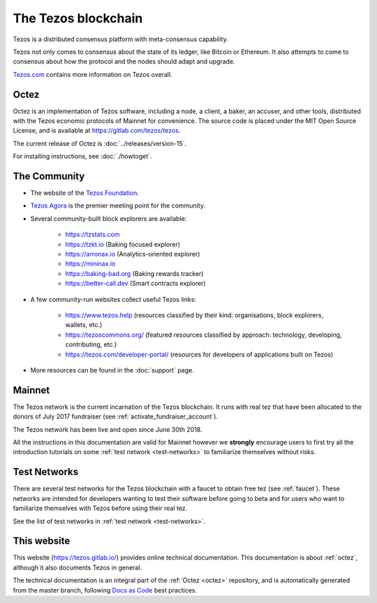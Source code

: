 The Tezos blockchain
--------------------

Tezos is a distributed consensus platform with meta-consensus
capability.

Tezos not only comes to consensus about the state of its ledger,
like Bitcoin or Ethereum. It also attempts to come to consensus about how the
protocol and the nodes should adapt and upgrade.

`Tezos.com <https://tezos.com/>`_ contains more information on Tezos overall.

.. _octez:

Octez
~~~~~

Octez is an implementation of Tezos software, including a node, a client, a baker, an accuser, and other tools, distributed with the Tezos economic protocols of Mainnet for convenience.
The source code is placed under the MIT Open Source License, and
is available at https://gitlab.com/tezos/tezos.

The current release of Octez is :doc:`../releases/version-15`.

For installing instructions, see :doc:`./howtoget`.

.. _tezos_community:

The Community
~~~~~~~~~~~~~

- The website of the `Tezos Foundation <https://tezos.foundation/>`_.
- `Tezos Agora <https://www.tezosagora.org>`_ is the premier meeting point for the community.
- Several community-built block explorers are available:

    - https://tzstats.com
    - https://tzkt.io (Baking focused explorer)
    - https://arronax.io (Analytics-oriented explorer)
    - https://mininax.io
    - https://baking-bad.org (Baking rewards tracker)
    - https://better-call.dev (Smart contracts explorer)

- A few community-run websites collect useful Tezos links:

    - https://www.tezos.help (resources classified by their kind: organisations, block explorers, wallets, etc.)
    - https://tezoscommons.org/ (featured resources classified by approach: technology, developing, contributing, etc.)
    - https://tezos.com/developer-portal/ (resources for developers of applications built on Tezos)

- More resources can be found in the :doc:`support` page.


Mainnet
~~~~~~~

The Tezos network is the current incarnation of the Tezos blockchain.
It runs with real tez that have been allocated to the
donors of July 2017 fundraiser (see :ref:`activate_fundraiser_account`).

The Tezos network has been live and open since June 30th 2018.

All the instructions in this documentation are valid for Mainnet
however we **strongly** encourage users to first try all the
introduction tutorials on some :ref:`test network <test-networks>` to familiarize themselves without
risks.

Test Networks
~~~~~~~~~~~~~

There are several test networks for the Tezos blockchain with a
faucet to obtain free tez (see :ref:`faucet`).
These networks are intended for developers wanting to test their
software before going to beta and for users who want to familiarize
themselves with Tezos before using their real tez.

See the list of test networks in :ref:`test network <test-networks>`.

This website
~~~~~~~~~~~~

This website (https://tezos.gitlab.io/) provides online technical documentation. This documentation is about :ref:`octez`, although it also documents Tezos in general.

The technical documentation is an integral part of the :ref:`Octez <octez>` repository, and is automatically generated from the master branch, following `Docs as Code <https://www.writethedocs.org/guide/docs-as-code/>`_ best practices.
